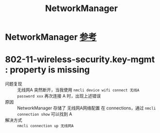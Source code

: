 :PROPERTIES:
:ID:       6dc1e54b-4aaa-43a2-b5fb-15f92d19c43d
:END:
#+title: NetworkManager
#+filetags: linux

* NetworkManager [[https://wiki.archlinux.org/title/NetworkManager][参考]]

* 802-11-wireless-security.key-mgmt : property is missing
- 问题复现 :: 无线网A 突然断开，当我使用 =nmcli device wifi connect 无线A password xxx= 再次连接 A 时，出现上述错误
- 原因 :: NetworkManager 存储了 无线网A网络配置 在 connections，通过 =nmcli connection show= 可以找到 A
- 解决方式 :: =nmcli connection up 无线网A=
